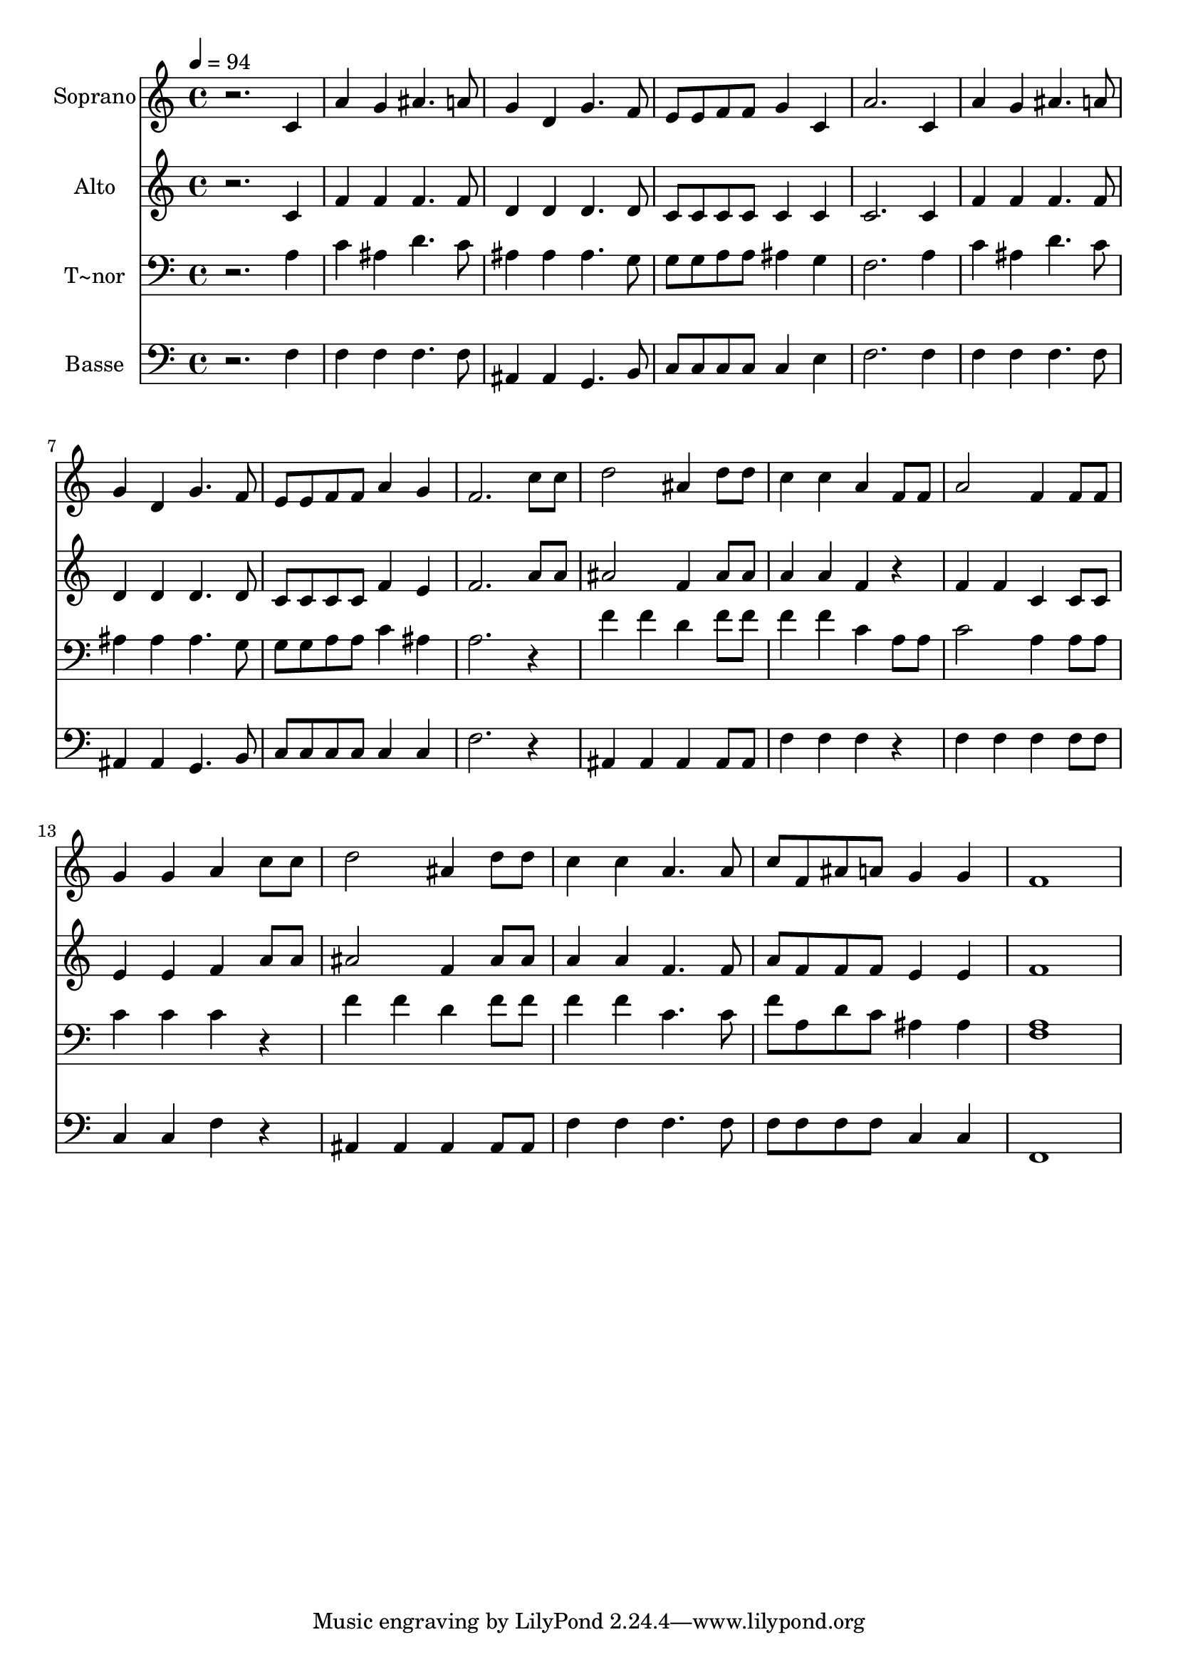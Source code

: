 % Lily was here -- automatically converted by /usr/bin/midi2ly from 585.mid
\version "2.14.0"

\layout {
  \context {
    \Voice
    \remove "Note_heads_engraver"
    \consists "Completion_heads_engraver"
    \remove "Rest_engraver"
    \consists "Completion_rest_engraver"
  }
}

trackAchannelA = {
  
  \time 4/4 
  
  \tempo 4 = 94 
  
}

trackA = <<
  \context Voice = voiceA \trackAchannelA
>>


trackBchannelA = {
  
  \set Staff.instrumentName = "Soprano"
  
}

trackBchannelB = \relative c {
  r2. c'4 
  | % 2
  a' g ais4. a8 
  | % 3
  g4 d g4. f8 
  | % 4
  e e f f g4 c, 
  | % 5
  a'2. c,4 
  | % 6
  a' g ais4. a8 
  | % 7
  g4 d g4. f8 
  | % 8
  e e f f a4 g 
  | % 9
  f2. c'8 c 
  | % 10
  d2 ais4 d8 d 
  | % 11
  c4 c a f8 f 
  | % 12
  a2 f4 f8 f 
  | % 13
  g4 g a c8 c 
  | % 14
  d2 ais4 d8 d 
  | % 15
  c4 c a4. a8 
  | % 16
  c f, ais a g4 g 
  | % 17
  f1 
  | % 18
  
}

trackB = <<
  \context Voice = voiceA \trackBchannelA
  \context Voice = voiceB \trackBchannelB
>>


trackCchannelA = {
  
  \set Staff.instrumentName = "Alto"
  
}

trackCchannelC = \relative c {
  r2. c'4 
  | % 2
  f f f4. f8 
  | % 3
  d4 d d4. d8 
  | % 4
  c c c c c4 c 
  | % 5
  c2. c4 
  | % 6
  f f f4. f8 
  | % 7
  d4 d d4. d8 
  | % 8
  c c c c f4 e 
  | % 9
  f2. a8 a 
  | % 10
  ais2 f4 ais8 ais 
  | % 11
  a4 a f r4 
  | % 12
  f f c c8 c 
  | % 13
  e4 e f a8 a 
  | % 14
  ais2 f4 ais8 ais 
  | % 15
  a4 a f4. f8 
  | % 16
  a f f f e4 e 
  | % 17
  f1 
  | % 18
  
}

trackC = <<
  \context Voice = voiceA \trackCchannelA
  \context Voice = voiceB \trackCchannelC
>>


trackDchannelA = {
  
  \set Staff.instrumentName = "T~nor"
  
}

trackDchannelC = \relative c {
  r2. a'4 
  | % 2
  c ais d4. c8 
  | % 3
  ais4 ais ais4. g8 
  | % 4
  g g a a ais4 g 
  | % 5
  f2. a4 
  | % 6
  c ais d4. c8 
  | % 7
  ais4 ais ais4. g8 
  | % 8
  g g a a c4 ais 
  | % 9
  a2. r4 
  | % 10
  f' f d f8 f 
  | % 11
  f4 f c a8 a 
  | % 12
  c2 a4 a8 a 
  | % 13
  c4 c c r4 
  | % 14
  f f d f8 f 
  | % 15
  f4 f c4. c8 
  | % 16
  f a, d c ais4 ais 
  | % 17
  <a f >1 
  | % 18
  
}

trackD = <<

  \clef bass
  
  \context Voice = voiceA \trackDchannelA
  \context Voice = voiceB \trackDchannelC
>>


trackEchannelA = {
  
  \set Staff.instrumentName = "Basse"
  
}

trackEchannelC = \relative c {
  r2. f4 
  | % 2
  f f f4. f8 
  | % 3
  ais,4 ais g4. b8 
  | % 4
  c c c c c4 e 
  | % 5
  f2. f4 
  | % 6
  f f f4. f8 
  | % 7
  ais,4 ais g4. b8 
  | % 8
  c c c c c4 c 
  | % 9
  f2. r4 
  | % 10
  ais, ais ais ais8 ais 
  | % 11
  f'4 f f r4 
  | % 12
  f f f f8 f 
  | % 13
  c4 c f r4 
  | % 14
  ais, ais ais ais8 ais 
  | % 15
  f'4 f f4. f8 
  | % 16
  f f f f c4 c 
  | % 17
  f,1 
  | % 18
  
}

trackE = <<

  \clef bass
  
  \context Voice = voiceA \trackEchannelA
  \context Voice = voiceB \trackEchannelC
>>


\score {
  <<
    \context Staff=trackB \trackA
    \context Staff=trackB \trackB
    \context Staff=trackC \trackA
    \context Staff=trackC \trackC
    \context Staff=trackD \trackA
    \context Staff=trackD \trackD
    \context Staff=trackE \trackA
    \context Staff=trackE \trackE
  >>
  \layout {}
  \midi {}
}
